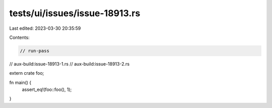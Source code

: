 tests/ui/issues/issue-18913.rs
==============================

Last edited: 2023-03-30 20:35:59

Contents:

.. code-block:: rs

    // run-pass
// aux-build:issue-18913-1.rs
// aux-build:issue-18913-2.rs

extern crate foo;

fn main() {
    assert_eq!(foo::foo(), 1);
}


